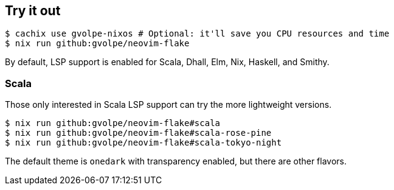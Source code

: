 [[ch-try-it-out]]
== Try it out

[source,console]
----
$ cachix use gvolpe-nixos # Optional: it'll save you CPU resources and time
$ nix run github:gvolpe/neovim-flake
----

By default, LSP support is enabled for Scala, Dhall, Elm, Nix, Haskell, and Smithy.

=== Scala

Those only interested in Scala LSP support can try the more lightweight versions.

[source,console]
----
$ nix run github:gvolpe/neovim-flake#scala
$ nix run github:gvolpe/neovim-flake#scala-rose-pine
$ nix run github:gvolpe/neovim-flake#scala-tokyo-night
----

The default theme is `onedark` with transparency enabled, but there are other flavors.
